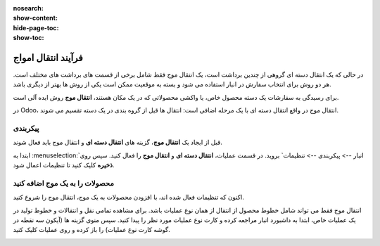 :nosearch:
:show-content:
:hide-page-toc:
:show-toc:


=================================
فرآیند انتقال امواج
=================================

در حالی که یک انتقال دسته ای گروهی از چندین برداشت است، یک انتقال موج فقط شامل برخی از قسمت های برداشت های مختلف است. هر دو روش برای انتخاب سفارش در انبار استفاده می شود و بسته به موقعیت ممکن است یکی از روش ها بهتر از دیگری باشد.

برای رسیدگی به سفارشات یک دسته محصول خاص، یا واکشی محصولاتی که در یک مکان هستند، **انتقال موج** روش ایده آلی است.

در Odoo، انتقال موج در واقع انتقال دسته ای با یک مرحله اضافی است: انتقال ها قبل از گروه بندی در یک دسته تقسیم می شوند.


پیکربندی
--------------------------------------------------------------
قبل از ایجاد یک **انتقال موج**، گزینه های **انتقال دسته ای** و انتقال موج باید فعال شوند.

ابتدا به  :menuselection:`انبار --> پیکربندی --> تنظیمات` بروید. در قسمت عملیات، **انتقال دسته ای** و **انتقال موج** را فعال کنید. سپس روی **ذخیره** کلیک کنید تا تنظیمات اعمال شود.


.. image:: ./img/advancedoperations/o1.jpg
    :align: center
    :alt: انبار



محصولات را به یک موج اضافه کنید
------------------------------------------------------
اکنون که تنظیمات فعال شده اند، با افزودن محصولات به یک موج، انتقال موج را شروع کنید.

انتقال موج فقط می تواند شامل خطوط محصول از انتقال از همان نوع عملیات باشد. برای مشاهده تمامی نقل و انتقالات و خطوط تولید در یک عملیات خاص، ابتدا به داشبورد انبار مراجعه کرده و کارت نوع عملیات مورد نظر را پیدا کنید. سپس منوی گزینه ها (آیکون سه نقطه در گوشه کارت نوع عملیات) را باز کرده و روی عملیات کلیک کنید.


.. image:: ./img/advancedoperations/o2.jpg
    :align: center
    :alt: انبار